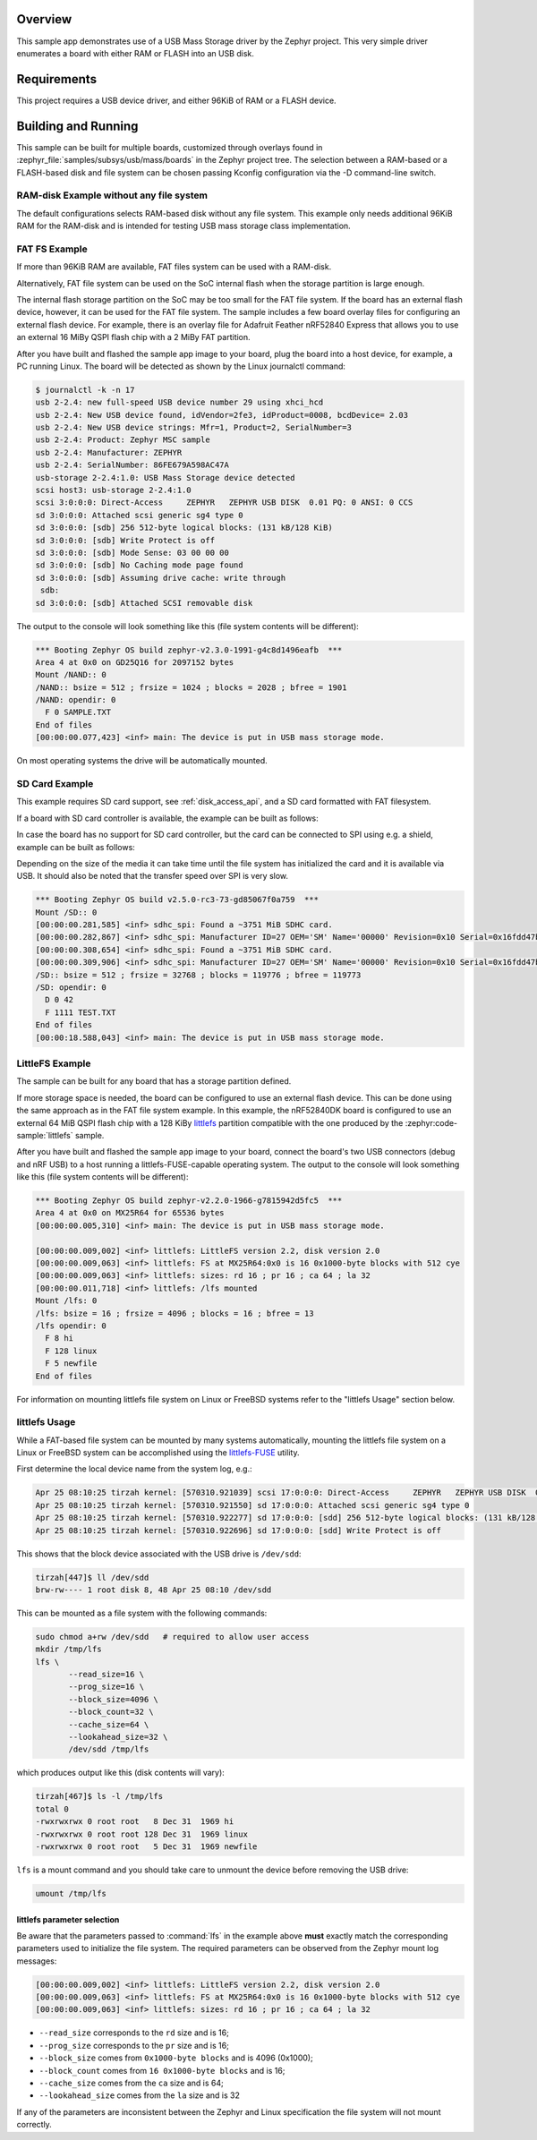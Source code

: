 .. zephyr:code-sample:: usb-mass
   :name: USB Mass Storage
   :relevant-api: usbd_api usbd_msc_device file_system_api

   Expose board's RAM or FLASH as a USB disk using USB Mass Storage driver.

Overview
********

This sample app demonstrates use of a USB Mass Storage driver by the Zephyr
project. This very simple driver enumerates a board with either RAM or FLASH
into an USB disk.

Requirements
************

This project requires a USB device driver, and either 96KiB of RAM or a FLASH device.

Building and Running
********************

This sample can be built for multiple boards, customized through overlays found
in :zephyr_file:`samples/subsys/usb/mass/boards` in the Zephyr project tree.
The selection between a RAM-based or a FLASH-based disk and file system
can be chosen passing Kconfig configuration via the -D command-line switch.

RAM-disk Example without any file system
========================================

The default configurations selects RAM-based disk without any file system.
This example only needs additional 96KiB RAM for the RAM-disk and is intended
for testing USB mass storage class implementation.

.. zephyr-app-commands::
   :zephyr-app: samples/subsys/usb/mass
   :board: reel_board
   :gen-args: -DEXTRA_DTC_OVERLAY_FILE="ramdisk.overlay"
   :goals: build
   :compact:


FAT FS Example
==============

If more than 96KiB RAM are available, FAT files system can be used with a RAM-disk.

.. zephyr-app-commands::
   :zephyr-app: samples/subsys/usb/mass
   :board: reel_board
   :gen-args: -DEXTRA_DTC_OVERLAY_FILE="ramdisk.overlay" -DCONFIG_APP_MSC_STORAGE_RAM=y
   :goals: build
   :compact:

Alternatively, FAT file system can be used on the SoC internal flash when the
storage partition is large enough.

.. zephyr-app-commands::
   :zephyr-app: samples/subsys/usb/mass
   :board: frdm_k64f
   :gen-args: -DEXTRA_DTC_OVERLAY_FILE="flashdisk.overlay" -DCONFIG_APP_MSC_STORAGE_FLASH_FATFS=y -DCONFIG_DISK_DRIVER_SDMMC=n
   :goals: build
   :compact:

The internal flash storage partition on the SoC may be too small for the FAT
file system. If the board has an external flash device, however, it can be used
for the FAT file system. The sample includes a few board overlay files for
configuring an external flash device. For example, there is an overlay file for
Adafruit Feather nRF52840 Express that allows you to use an external 16 MiBy
QSPI flash chip with a 2 MiBy FAT partition.

.. zephyr-app-commands::
   :zephyr-app: samples/subsys/usb/mass
   :board: adafruit_feather_nrf52840_sense
   :gen-args: -DCONFIG_APP_MSC_STORAGE_FLASH_FATFS=y
   :goals: build
   :compact:

After you have built and flashed the sample app image to your board, plug the
board into a host device, for example, a PC running Linux.
The board will be detected as shown by the Linux journalctl command:

.. code-block:: console

    $ journalctl -k -n 17
    usb 2-2.4: new full-speed USB device number 29 using xhci_hcd
    usb 2-2.4: New USB device found, idVendor=2fe3, idProduct=0008, bcdDevice= 2.03
    usb 2-2.4: New USB device strings: Mfr=1, Product=2, SerialNumber=3
    usb 2-2.4: Product: Zephyr MSC sample
    usb 2-2.4: Manufacturer: ZEPHYR
    usb 2-2.4: SerialNumber: 86FE679A598AC47A
    usb-storage 2-2.4:1.0: USB Mass Storage device detected
    scsi host3: usb-storage 2-2.4:1.0
    scsi 3:0:0:0: Direct-Access     ZEPHYR   ZEPHYR USB DISK  0.01 PQ: 0 ANSI: 0 CCS
    sd 3:0:0:0: Attached scsi generic sg4 type 0
    sd 3:0:0:0: [sdb] 256 512-byte logical blocks: (131 kB/128 KiB)
    sd 3:0:0:0: [sdb] Write Protect is off
    sd 3:0:0:0: [sdb] Mode Sense: 03 00 00 00
    sd 3:0:0:0: [sdb] No Caching mode page found
    sd 3:0:0:0: [sdb] Assuming drive cache: write through
     sdb:
    sd 3:0:0:0: [sdb] Attached SCSI removable disk

The output to the console will look something like this
(file system contents will be different):

.. code-block:: none

    *** Booting Zephyr OS build zephyr-v2.3.0-1991-g4c8d1496eafb  ***
    Area 4 at 0x0 on GD25Q16 for 2097152 bytes
    Mount /NAND:: 0
    /NAND:: bsize = 512 ; frsize = 1024 ; blocks = 2028 ; bfree = 1901
    /NAND: opendir: 0
      F 0 SAMPLE.TXT
    End of files
    [00:00:00.077,423] <inf> main: The device is put in USB mass storage mode.

On most operating systems the drive will be automatically mounted.

SD Card Example
===============

This example requires SD card support, see :ref:`disk_access_api`, and
a SD card formatted with FAT filesystem.

If a board with SD card controller is available, the example can be built as
follows:

.. zephyr-app-commands::
   :zephyr-app: samples/subsys/usb/mass
   :board: mimxrt1050_evk
   :gen-args: -DCONFIG_APP_MSC_STORAGE_SDCARD=y
   :goals: build
   :compact:

In case the board has no support for SD card controller, but the card can
be connected to SPI using e.g. a shield, example can be built as follows:

.. zephyr-app-commands::
   :zephyr-app: samples/subsys/usb/mass
   :board: nrf52840dk/nrf52840
   :shield: waveshare_epaper_gdeh0154a07
   :gen-args: -DCONFIG_APP_MSC_STORAGE_SDCARD=y
   :goals: build
   :compact:

Depending on the size of the media it can take time until the file system has
initialized the card and it is available via USB. It should also be noted that
the transfer speed over SPI is very slow.

.. code-block:: none

   *** Booting Zephyr OS build v2.5.0-rc3-73-gd85067f0a759  ***
   Mount /SD:: 0
   [00:00:00.281,585] <inf> sdhc_spi: Found a ~3751 MiB SDHC card.
   [00:00:00.282,867] <inf> sdhc_spi: Manufacturer ID=27 OEM='SM' Name='00000' Revision=0x10 Serial=0x16fdd47b
   [00:00:00.308,654] <inf> sdhc_spi: Found a ~3751 MiB SDHC card.
   [00:00:00.309,906] <inf> sdhc_spi: Manufacturer ID=27 OEM='SM' Name='00000' Revision=0x10 Serial=0x16fdd47b
   /SD:: bsize = 512 ; frsize = 32768 ; blocks = 119776 ; bfree = 119773
   /SD: opendir: 0
     D 0 42
     F 1111 TEST.TXT
   End of files
   [00:00:18.588,043] <inf> main: The device is put in USB mass storage mode.

LittleFS Example
================

The sample can be built for any board that has a storage partition defined.

.. zephyr-app-commands::
   :zephyr-app: samples/subsys/usb/mass
   :board: reel_board
   :gen-args: -DEXTRA_DTC_OVERLAY_FILE="flashdisk.overlay" -DCONFIG_APP_MSC_STORAGE_FLASH_LITTLEFS=y
   :goals: build
   :compact:

If more storage space is needed, the board can be configured to use an external
flash device. This can be done using the same approach as in the FAT file
system example. In this example, the nRF52840DK board is configured to use an
external 64 MiB QSPI flash chip with a 128 KiBy `littlefs`_ partition
compatible with the one produced by the :zephyr:code-sample:`littlefs` sample.

.. zephyr-app-commands::
   :zephyr-app: samples/subsys/usb/mass
   :board: nrf52840dk/nrf52840
   :gen-args: -DCONFIG_APP_MSC_STORAGE_FLASH_LITTLEFS=y
   :goals: build
   :compact:

After you have built and flashed the sample app image to your board,
connect the board's two USB connectors (debug and nRF USB) to a host
running a littlefs-FUSE-capable operating system.  The output to the
console will look something like this (file system contents will be
different):

.. code-block:: none

    *** Booting Zephyr OS build zephyr-v2.2.0-1966-g7815942d5fc5  ***
    Area 4 at 0x0 on MX25R64 for 65536 bytes
    [00:00:00.005,310] <inf> main: The device is put in USB mass storage mode.

    [00:00:00.009,002] <inf> littlefs: LittleFS version 2.2, disk version 2.0
    [00:00:00.009,063] <inf> littlefs: FS at MX25R64:0x0 is 16 0x1000-byte blocks with 512 cye
    [00:00:00.009,063] <inf> littlefs: sizes: rd 16 ; pr 16 ; ca 64 ; la 32
    [00:00:00.011,718] <inf> littlefs: /lfs mounted
    Mount /lfs: 0
    /lfs: bsize = 16 ; frsize = 4096 ; blocks = 16 ; bfree = 13
    /lfs opendir: 0
      F 8 hi
      F 128 linux
      F 5 newfile
    End of files

For information on mounting littlefs file system on Linux or FreeBSD
systems refer to the "littlefs Usage" section below.

littlefs Usage
==============

While a FAT-based file system can be mounted by many systems automatically,
mounting the littlefs file system on a Linux or FreeBSD system can be
accomplished using the `littlefs-FUSE`_ utility.

First determine the local device name from the system log, e.g.:

.. code-block:: none

    Apr 25 08:10:25 tirzah kernel: [570310.921039] scsi 17:0:0:0: Direct-Access     ZEPHYR   ZEPHYR USB DISK  0.01 PQ: 0 ANSI: 0 CCS
    Apr 25 08:10:25 tirzah kernel: [570310.921550] sd 17:0:0:0: Attached scsi generic sg4 type 0
    Apr 25 08:10:25 tirzah kernel: [570310.922277] sd 17:0:0:0: [sdd] 256 512-byte logical blocks: (131 kB/128 KiB)
    Apr 25 08:10:25 tirzah kernel: [570310.922696] sd 17:0:0:0: [sdd] Write Protect is off

This shows that the block device associated with the USB drive is
``/dev/sdd``:

.. code-block:: shell

    tirzah[447]$ ll /dev/sdd
    brw-rw---- 1 root disk 8, 48 Apr 25 08:10 /dev/sdd

This can be mounted as a file system with the following commands:

.. code-block:: shell

   sudo chmod a+rw /dev/sdd   # required to allow user access
   mkdir /tmp/lfs
   lfs \
          --read_size=16 \
          --prog_size=16 \
          --block_size=4096 \
          --block_count=32 \
          --cache_size=64 \
          --lookahead_size=32 \
          /dev/sdd /tmp/lfs

which produces output like this (disk contents will vary):

.. code-block:: none

    tirzah[467]$ ls -l /tmp/lfs
    total 0
    -rwxrwxrwx 0 root root   8 Dec 31  1969 hi
    -rwxrwxrwx 0 root root 128 Dec 31  1969 linux
    -rwxrwxrwx 0 root root   5 Dec 31  1969 newfile

``lfs`` is a mount command and you should take care to unmount the
device before removing the USB drive:

.. code-block:: shell

   umount /tmp/lfs

littlefs parameter selection
----------------------------

Be aware that the parameters passed to :command:`lfs` in the example
above **must** exactly match the corresponding parameters used to
initialize the file system.  The required parameters can be observed
from the Zephyr mount log messages:

.. code-block:: none

    [00:00:00.009,002] <inf> littlefs: LittleFS version 2.2, disk version 2.0
    [00:00:00.009,063] <inf> littlefs: FS at MX25R64:0x0 is 16 0x1000-byte blocks with 512 cye
    [00:00:00.009,063] <inf> littlefs: sizes: rd 16 ; pr 16 ; ca 64 ; la 32

* ``--read_size`` corresponds to the ``rd`` size and is 16;
* ``--prog_size`` corresponds to the ``pr`` size and is 16;
* ``--block_size`` comes from ``0x1000-byte blocks`` and is 4096 (0x1000);
* ``--block_count`` comes from ``16 0x1000-byte blocks`` and is 16;
* ``--cache_size`` comes from the ``ca`` size and is 64;
* ``--lookahead_size`` comes from the ``la`` size and is 32

If any of the parameters are inconsistent between the Zephyr and Linux
specification the file system will not mount correctly.

.. _littlefs: https://github.com/littlefs-project/littlefs
.. _littlefs-FUSE: https://github.com/littlefs-project/littlefs-fuse
